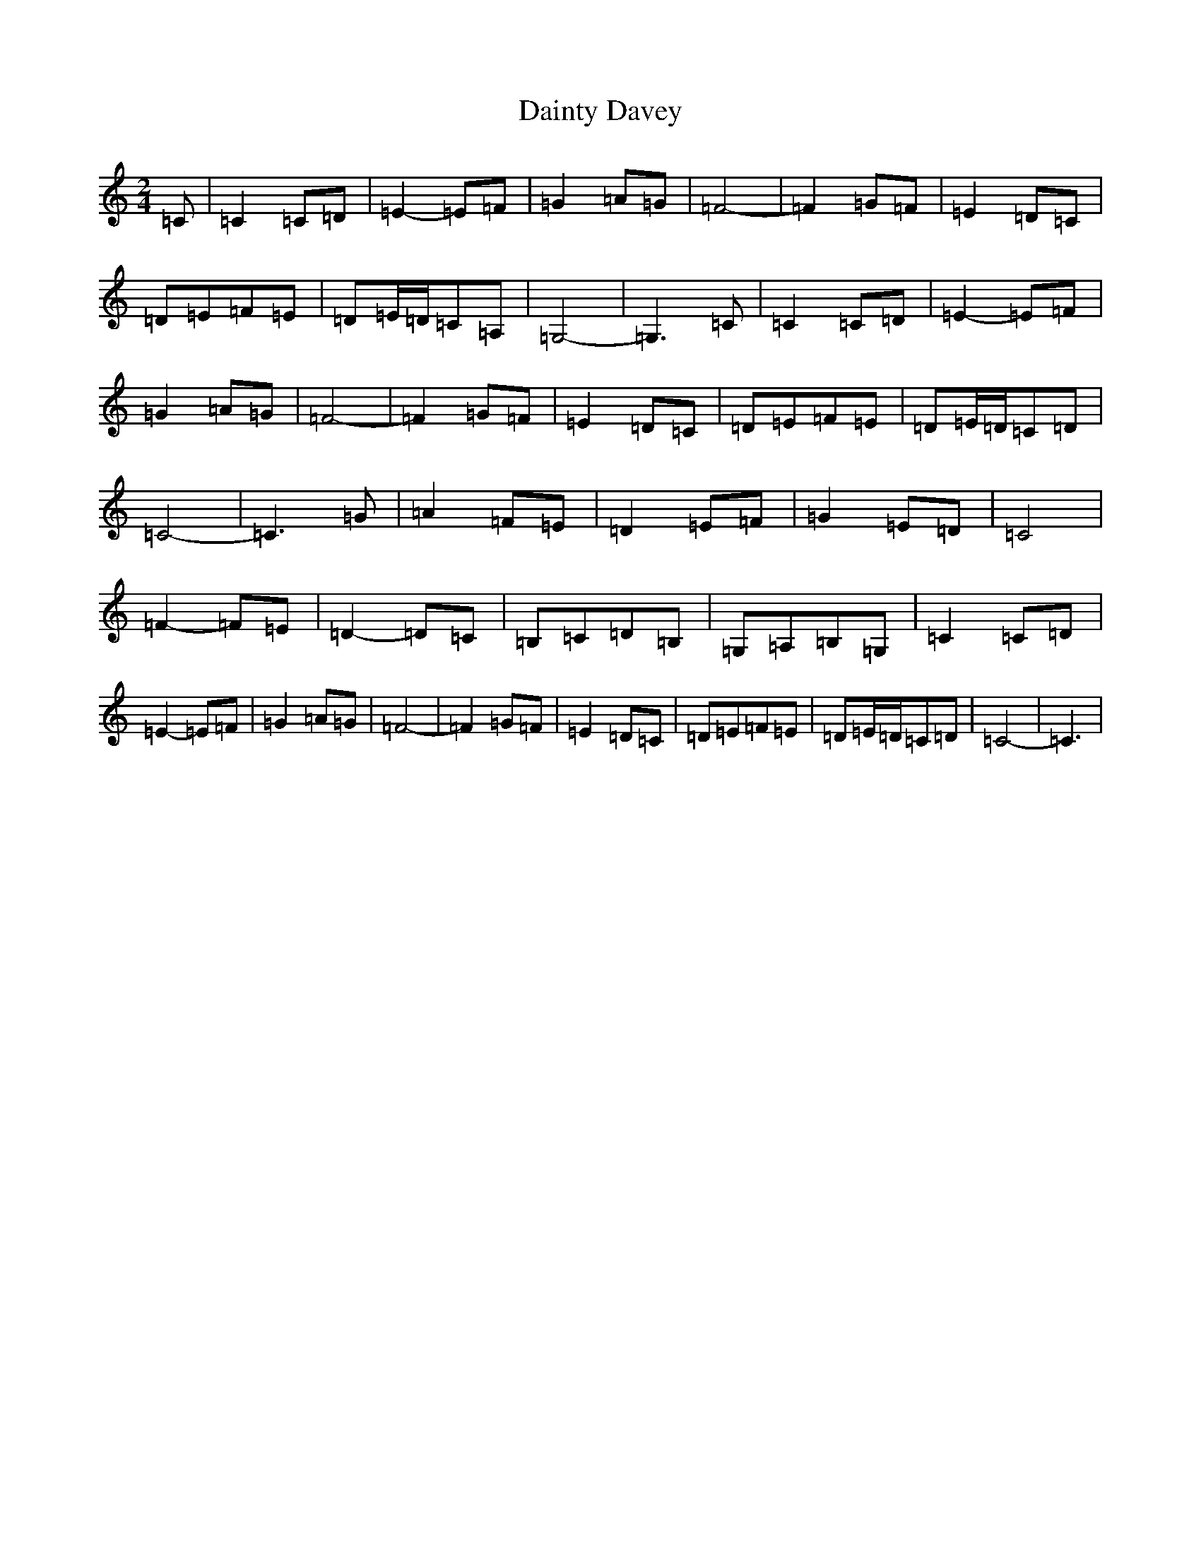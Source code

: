 X: 4692
T: Dainty Davey
S: https://thesession.org/tunes/11129#setting11129
R: polka
M:2/4
L:1/8
K: C Major
=C|=C2=C=D|=E2-=E=F|=G2=A=G|=F4-|=F2=G=F|=E2=D=C|=D=E=F=E|=D=E/2=D/2=C=A,|=G,4-|=G,3=C|=C2=C=D|=E2-=E=F|=G2=A=G|=F4-|=F2=G=F|=E2=D=C|=D=E=F=E|=D=E/2=D/2=C=D|=C4-|=C3=G|=A2=F=E|=D2=E=F|=G2=E=D|=C4|=F2-=F=E|=D2-=D=C|=B,=C=D=B,|=G,=A,=B,=G,|=C2=C=D|=E2-=E=F|=G2=A=G|=F4-|=F2=G=F|=E2=D=C|=D=E=F=E|=D=E/2=D/2=C=D|=C4-|=C3|